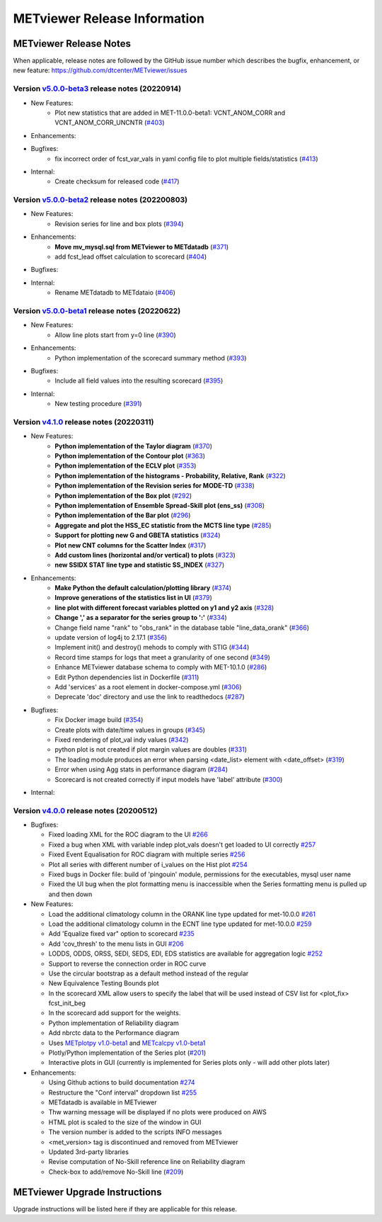 *****************************
METviewer Release Information
*****************************

METviewer Release Notes
=======================

When applicable, release notes are followed by the GitHub issue number which
describes the bugfix, enhancement, or new feature:
https://github.com/dtcenter/METviewer/issues

Version `v5.0.0-beta3 <https://github.com/dtcenter/METviewer>`_ release notes (20220914)
----------------------------------------------------------------------------------------

* New Features:
   * Plot new statistics that are added in MET-11.0.0-beta1:
     VCNT_ANOM_CORR and VCNT_ANOM_CORR_UNCNTR
     (`#403 <https://github.com/dtcenter/METviewer/issues/403>`_)

* Enhancements:

* Bugfixes:
   * fix incorrect order of fcst_var_vals in yaml config file
     to plot multiple fields/statistics
     (`#413 <https://github.com/dtcenter/METviewer/issues/413>`_)

* Internal:
    * Create checksum for released code
      (`#417 <https://github.com/dtcenter/METviewer/issues/415>`_)


Version `v5.0.0-beta2 <https://github.com/dtcenter/METviewer>`_ release notes (202200803)
-----------------------------------------------------------------------------------------

* New Features:
   * Revision series for line and box plots
     (`#394 <https://github.com/dtcenter/METviewer/issues/394>`_)

* Enhancements:
    * **Move mv_mysql.sql from METviewer to METdatadb**
      (`#371 <https://github.com/dtcenter/METviewer/issues/371>`_)
    * add fcst_lead offset calculation to scorecard
      (`#404 <https://github.com/dtcenter/METviewer/issues/404>`_)

* Bugfixes:

* Internal:
    * Rename METdatadb to METdataio
      (`#406 <https://github.com/dtcenter/METviewer/issues/406>`_)


Version `v5.0.0-beta1 <https://github.com/dtcenter/METviewer>`_ release notes (20220622)
----------------------------------------------------------------------------------------

* New Features:
   * Allow line plots start from y=0 line
     (`#390 <https://github.com/dtcenter/METviewer/issues/390>`_)

* Enhancements:
    * Python implementation of the scorecard summary method
      (`#393 <https://github.com/dtcenter/METviewer/issues/393>`_)

* Bugfixes:
    * Include all field values into the resulting scorecard
      (`#395 <https://github.com/dtcenter/METviewer/issues/395>`_)

* Internal:
    * New testing procedure
      (`#391 <https://github.com/dtcenter/METviewer/issues/391>`_)



Version `v4.1.0 <https://github.com/dtcenter/METviewer>`_ release notes (20220311)
----------------------------------------------------------------------------------

* New Features:
   * **Python implementation of the Taylor diagram**
     (`#370 <https://github.com/dtcenter/METviewer/issues/370>`_)
   * **Python implementation of the Contour plot**
     (`#363 <https://github.com/dtcenter/METviewer/issues/363>`_)
   * **Python implementation of the ECLV plot**
     (`#353 <https://github.com/dtcenter/METviewer/issues/353>`_)
   * **Python implementation of the histograms -
     Probability, Relative, Rank**
     (`#322 <https://github.com/dtcenter/METviewer/issues/322>`_)
   * **Python implementation of the Revision series for MODE-TD**
     (`#338 <https://github.com/dtcenter/METviewer/issues/338>`_)
   * **Python implementation of the Box plot**
     (`#292 <https://github.com/dtcenter/METviewer/issues/292>`_)
   * **Python implementation of Ensemble Spread-Skill plot (ens_ss)**
     (`#308 <https://github.com/dtcenter/METviewer/issues/308>`_)
   * **Python implementation of the Bar plot**
     (`#296 <https://github.com/dtcenter/METviewer/issues/296>`_)
   * **Aggregate and plot the HSS_EC statistic from the MCTS line type**
     (`#285 <https://github.com/dtcenter/METviewer/issues/285>`_)
   * **Support for plotting new G and GBETA statistics**
     (`#324 <https://github.com/dtcenter/METviewer/issues/324>`_)
   * **Plot new CNT columns for the Scatter Index**
     (`#317 <https://github.com/dtcenter/METviewer/issues/317>`_)
   * **Add custom lines (horizontal and/or vertical) to plots**
     (`#323 <https://github.com/dtcenter/METviewer/issues/323>`_)
   * **new SSIDX STAT line type and statistic SS_INDEX**
     (`#327 <https://github.com/dtcenter/METviewer/issues/327>`_)

* Enhancements:
   * **Make Python the default calculation/plotting library**
     (`#374 <https://github.com/dtcenter/METviewer/issues/374>`_)
   * **Improve generations of the statistics list in UI**
     (`#379 <https://github.com/dtcenter/METviewer/issues/379>`_)
   * **line plot with different forecast variables plotted on y1 and y2 axis**
     (`#328 <https://github.com/dtcenter/METviewer/issues/328>`_)
   * **Change ',' as a separator for the series group to ':'**
     (`#334 <https://github.com/dtcenter/METviewer/issues/334>`_)
   * Change field name "rank" to "obs_rank" in the database table
     "line_data_orank"
     (`#366 <https://github.com/dtcenter/METviewer/issues/366>`_)
   * update version of log4j to 2.17.1
     (`#356 <https://github.com/dtcenter/METviewer/issues/356>`_)
   * Implement init() and destroy() mehods to comply with STIG
     (`#344 <https://github.com/dtcenter/METviewer/issues/344>`_)
   * Record time stamps for logs that meet a granularity of one second
     (`#349 <https://github.com/dtcenter/METviewer/issues/349>`_)
   * Enhance METviewer database schema to comply with MET-10.1.0
     (`#286 <https://github.com/dtcenter/METviewer/issues/286>`_)
   * Edit Python dependencies list in Dockerfile
     (`#311 <https://github.com/dtcenter/METviewer/issues/311>`_)
   * Add 'services' as a root element in docker-compose.yml
     (`#306 <https://github.com/dtcenter/METviewer/issues/306>`_)
   * Deprecate 'doc' directory and use the link to readthedocs
     (`#287 <https://github.com/dtcenter/METviewer/issues/287>`_)

* Bugfixes:
   * Fix Docker image build
     (`#354 <https://github.com/dtcenter/METviewer/issues/354>`_)
   * Create plots with date/time values in groups
     (`#345 <https://github.com/dtcenter/METviewer/issues/345>`_)
   * Fixed rendering of plot_val indy values
     (`#342 <https://github.com/dtcenter/METviewer/issues/342>`_)
   * python plot is not created if plot margin values are doubles
     (`#331 <https://github.com/dtcenter/METviewer/issues/331>`_)
   * The loading module produces an error when parsing
     <date_list> element with <date_offset>
     (`#319 <https://github.com/dtcenter/METviewer/issues/319>`_)
   * Error when using Agg stats in performance diagram
     (`#284 <https://github.com/dtcenter/METviewer/issues/284>`_)
   * Scorecard is not created correctly if input models
     have 'label' attribute
     (`#300 <https://github.com/dtcenter/METviewer/issues/300>`_)


* Internal:



Version `v4.0.0 <https://github.com/dtcenter/METviewer/milestone/11>`_ release notes (20200512)
-----------------------------------------------------------------------------------------------


* Bugfixes:

  * Fixed loading XML for the ROC diagram to the UI
    `#266 <https://github.com/dtcenter/METviewer/issues/266>`_
  * Fixed a bug when XML with variable indep plot_vals doesn't
    get loaded to UI correctly
    `#257 <https://github.com/dtcenter/METviewer/issues/257>`_
  * Fixed Event Equalisation for ROC diagram with multiple series
    `#256 <https://github.com/dtcenter/METviewer/issues/256>`_
  * Plot all series with different number of i_values on the Hist plot
    `#254 <https://github.com/dtcenter/METviewer/issues/254>`_
  * Fixed bugs in Docker file: build of 'pingouin' module,
    permissions for the executables, mysql user name
  * Fixed the UI bug when the plot formatting menu is inaccessible
    when the Series formatting menu is pulled up and then down


* New Features:

  * Load the additional climatology column in the ORANK  line type
    updated for met-10.0.0
    `#261 <https://github.com/dtcenter/METviewer/issues/261>`_
  * Load the additional climatology column in the ECNT line type
    updated for met-10.0.0
    `#259 <https://github.com/dtcenter/METviewer/issues/259>`_
  * Add 'Equalize fixed var" option to scorecard
    `#235 <https://github.com/dtcenter/METviewer/issues/235>`_
  * Add 'cov_thresh' to the menu lists in GUI
    `#206 <https://github.com/dtcenter/METviewer/issues/206>`_
  * LODDS, ODDS, ORSS, SEDI, SEDS, EDI, EDS statistics are
    available for aggregation logic
    `#252 <https://github.com/dtcenter/METviewer/issues/252>`_
  * Support to reverse the connection order in ROC curve
  * Use the circular bootstrap as a default method instead of the regular
  * New Equivalence Testing Bounds plot
  * In the scorecard XML allow users to specify the label that will be
    used instead of CSV list for <plot_fix> fcst_init_beg
  * In the scorecard add support for the weights.
  * Python implementation of Reliability diagram
  * Add nbrctc data to the Performance diagram
  * Uses `METplotpy v1.0-beta1 <https://github.com/dtcenter/METplotpy>`_
    and  `METcalcpy v1.0-beta1 <https://github.com/dtcenter/METcalcpy>`_
  * Plotly/Python implementation of the Series plot
    (`#201 <https://github.com/dtcenter/METviewer/issues/201>`_)
  * Interactive plots in GUI (currently is implemented for Series
    plots only - will add other plots later)


* Enhancements:

  *  Using Github actions to build documentation
     `#274 <https://github.com/dtcenter/METviewer/issues/274>`_
  *  Restructure the "Conf interval" dropdown list
     `#255 <https://github.com/dtcenter/METviewer/issues/255>`_
  * METdatadb is available in METviewer
  * Thw warning message will be displayed if no plots were produced on AWS
  * HTML plot is scaled to the size of the window in GUI
  * The version number is added to the scripts INFO messages
  * <met_version> tag is discontinued and removed from METviewer
  * Updated 3rd-party libraries
  * Revise computation of No-Skill reference line on Reliability diagram
  * Check-box to add/remove No-Skill line
    (`#209 <https://github.com/dtcenter/METviewer/issues/209>`_)

METviewer Upgrade Instructions
==============================

Upgrade instructions will be listed here if they are
applicable for this release.
